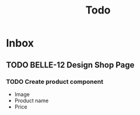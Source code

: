 #+title: Todo

* Inbox
** TODO  BELLE-12 Design Shop Page
*** TODO Create product component
- Image
- Product name
- Price

